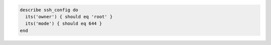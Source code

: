 .. This is an included how-to. 

.. To test owner and group permissions:

.. code-block:: ruby

  describe ssh_config do
    its('owner') { should eq 'root' }
    its('mode') { should eq 644 }
  end
